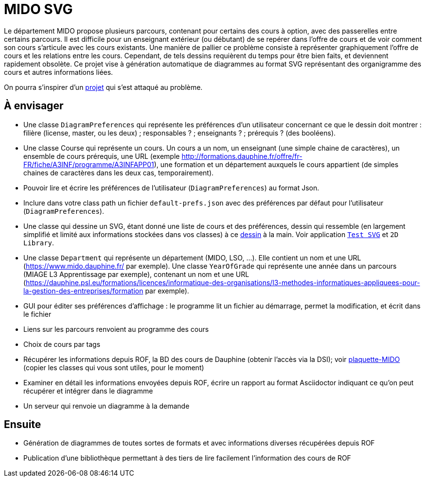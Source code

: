 = MIDO SVG

Le département MIDO propose plusieurs parcours, contenant pour certains des cours à option, avec des passerelles entre certains parcours. Il est difficile pour un enseignant extérieur (ou débutant) de se repérer dans l’offre de cours et de voir comment son cours s’articule avec les cours existants. Une manière de pallier ce problème consiste à représenter graphiquement l’offre de cours et les relations entre les cours. Cependant, de tels dessins requièrent du temps pour être bien faits, et deviennent rapidement obsolète. Ce projet vise à génération automatique de diagrammes au format SVG représentant des organigramme des cours et autres informations liées.

On pourra s’inspirer d’un https://github.com/oliviercailloux/MIDO-SVG[projet] qui s’est attaqué au problème.

== À envisager
* Une classe `DiagramPreferences` qui représente les préférences d’un utilisateur concernant ce que le dessin doit montrer : filière (license, master, ou les deux) ; responsables ? ; enseignants ? ; prérequis ? (des booléens).
* Une classe Course qui représente un cours. Un cours a un nom, un enseignant (une simple chaine de caractères), un ensemble de cours prérequis, une URL (exemple http://formations.dauphine.fr/offre/fr-FR/fiche/A3INF/programme/A3INFAPP01), une formation et un département auxquels le cours appartient (de simples chaines de caractères dans les deux cas, temporairement).
* Pouvoir lire et écrire les préférences de l’utilisateur (`DiagramPreferences`) au format Json.
* Inclure dans votre class path un fichier `default-prefs.json` avec des préférences par défaut pour l’utilisateur (`DiagramPreferences`).
* Une classe qui dessine un SVG, étant donné une liste de cours et des préférences, dessin qui ressemble (en largement simplifié et limité aux informations stockées dans vos classes) à ce https://github.com/oliviercailloux/projets/blob/master/MIDO-Svg/MIDO.svg[dessin] à la main. Voir application https://github.com/oliviercailloux/Test-SVG[`Test SVG`] et `2D Library`.
* Une classe `Department` qui représente un département (MIDO, LSO, …). Elle contient un nom et une URL (https://www.mido.dauphine.fr/ par exemple). Une classe `YearOfGrade` qui représente une année dans un parcours (MIAGE L3 Apprentissage par exemple), contenant un nom et une URL (https://dauphine.psl.eu/formations/licences/informatique-des-organisations/l3-methodes-informatiques-appliquees-pour-la-gestion-des-entreprises/formation par exemple).
* GUI pour éditer ses préférences d’affichage : le programme lit un fichier au démarrage, permet la modification, et écrit dans le fichier
* Liens sur les parcours renvoient au programme des cours
* Choix de cours par tags
* Récupérer les informations depuis ROF, la BD des cours de Dauphine (obtenir l’accès via la DSI); voir https://github.com/Dauphine-MIDO/plaquette-MIDO[plaquette-MIDO] (copier les classes qui vous sont utiles, pour le moment)
* Examiner en détail les informations envoyées depuis ROF, écrire un rapport au format Asciidoctor indiquant ce qu’on peut récupérer et intégrer dans le diagramme
* Un serveur qui renvoie un diagramme à la demande

== Ensuite
* Génération de diagrammes de toutes sortes de formats et avec informations diverses récupérées depuis ROF
* Publication d’une bibliothèque permettant à des tiers de lire facilement l’information des cours de ROF


